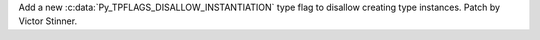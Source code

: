 Add a new :c:data:`Py_TPFLAGS_DISALLOW_INSTANTIATION` type flag to disallow
creating type instances. Patch by Victor Stinner.
